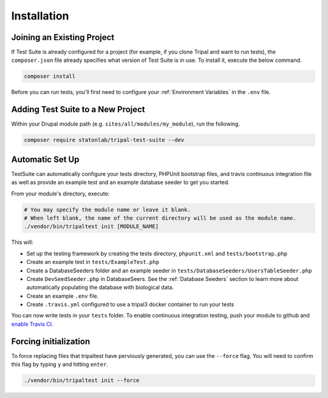 Installation
************

Joining an Existing Project
===========================

If Test Suite is already configured for a project (for example, if you clone Tripal and want to run tests), the ``composer.json`` file already specifies what version of Test Suite is in use.  To install it, execute the below command.

.. code-block:: bash

	composer install

Before you can run tests, you'll first need to configure your :ref:`Environment Variables` in the ``.env`` file.


Adding Test Suite to a New Project
===================================

Within your Drupal module path (e.g. ``sites/all/modules/my_module``), run the following.

.. code-block:: bash

	composer require statonlab/tripal-test-suite --dev


Automatic Set Up
================

TestSuite can automatically configure your tests directory, PHPUnit bootstrap files, and travis
continuous integration file as well as provide an example test and an example database seeder to
get you started.

From your module's directory, execute:

.. code-block:: bash

	# You may specify the module name or leave it blank.
	# When left blank, the name of the current directory will be used as the module name.
	./vendor/bin/tripaltest init [MODULE_NAME]


This will:

- Set up the testing framework by creating the tests directory, ``phpunit.xml`` and ``tests/bootstrap.php``
- Create an example test in ``tests/ExampleTest.php``
- Create a DatabaseSeeders folder and an example seeder in ``tests/DatabaseSeeders/UsersTableSeeder.php``
- Create ``DevSeedSeeder.php`` in DatabaseSeers. See the :ref:`Database Seeders` section to learn more about automatically populating the database with biological data.
- Create an example ``.env`` file.
- Create ``.travis.yml`` configured to use a tripal3 docker container to run your tests

You can now write tests in your ``tests`` folder.  To enable continuous
integration testing, push your module to github and `enable Travis CI <https://travis-ci.org/>`_.

Forcing initialization
======================

To force replacing files that tripaltest have perviously generated, you can use the
``--force`` flag. You will need to confirm this flag by typing ``y`` and hitting ``enter``.

.. code-block:: bash

	./vendor/bin/tripaltest init --force
